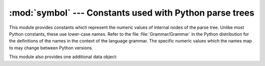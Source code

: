 
:mod:`symbol` --- Constants used with Python parse trees
========================================================

.. module:: symbol
   :synopsis: Constants representing internal nodes of the parse tree.
.. sectionauthor:: Fred L. Drake, Jr. <fdrake@acm.org>


This module provides constants which represent the numeric values of internal
nodes of the parse tree.  Unlike most Python constants, these use lower-case
names.  Refer to the file :file:`Grammar/Grammar` in the Python distribution for
the definitions of the names in the context of the language grammar.  The
specific numeric values which the names map to may change between Python
versions.

This module also provides one additional data object:


.. data:: sym_name

   Dictionary mapping the numeric values of the constants defined in this module
   back to name strings, allowing more human-readable representation of parse trees
   to be generated.


.. seealso::

   Module :mod:`parser`
      The second example for the :mod:`parser` module shows how to use the
      :mod:`symbol` module.

